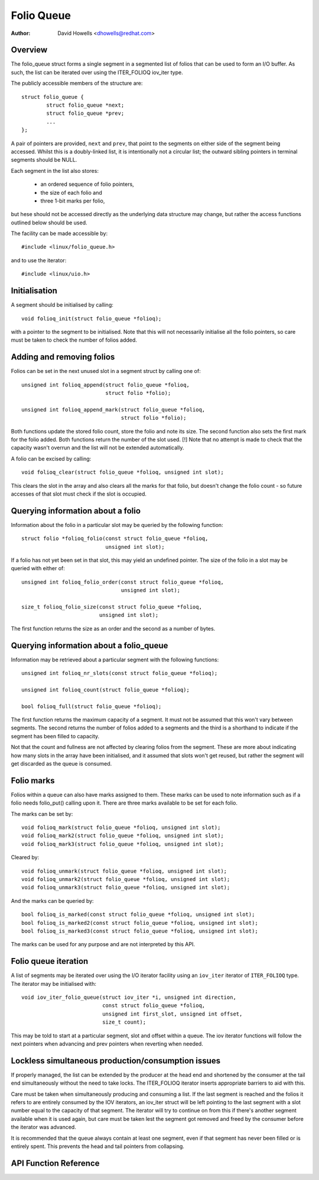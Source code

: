 .. SPDX-License-Identifier: GPL-2.0+

===========
Folio Queue
===========

:Author: David Howells <dhowells@redhat.com>

.. Contents:

 * Overview
 * Initialisation
 * Adding and removing folios
 * Querying information about a folio
 * Querying information about a folio_queue
 * Folio queue iteration
 * Folio marks
 * Lockless simultaneous production/consumption issues


Overview
========

The folio_queue struct forms a single segment in a segmented list of folios
that can be used to form an I/O buffer.  As such, the list can be iterated over
using the ITER_FOLIOQ iov_iter type.

The publicly accessible members of the structure are::

	struct folio_queue {
		struct folio_queue *next;
		struct folio_queue *prev;
		...
	};

A pair of pointers are provided, ``next`` and ``prev``, that point to the
segments on either side of the segment being accessed.  Whilst this is a
doubly-linked list, it is intentionally not a circular list; the outward
sibling pointers in terminal segments should be NULL.

Each segment in the list also stores:

 * an ordered sequence of folio pointers,
 * the size of each folio and
 * three 1-bit marks per folio,

but hese should not be accessed directly as the underlying data structure may
change, but rather the access functions outlined below should be used.

The facility can be made accessible by::

	#include <linux/folio_queue.h>

and to use the iterator::

	#include <linux/uio.h>


Initialisation
==============

A segment should be initialised by calling::

	void folioq_init(struct folio_queue *folioq);

with a pointer to the segment to be initialised.  Note that this will not
necessarily initialise all the folio pointers, so care must be taken to check
the number of folios added.


Adding and removing folios
==========================

Folios can be set in the next unused slot in a segment struct by calling one
of::

	unsigned int folioq_append(struct folio_queue *folioq,
				   struct folio *folio);

	unsigned int folioq_append_mark(struct folio_queue *folioq,
					struct folio *folio);

Both functions update the stored folio count, store the folio and note its
size.  The second function also sets the first mark for the folio added.  Both
functions return the number of the slot used.  [!] Note that no attempt is made
to check that the capacity wasn't overrun and the list will not be extended
automatically.

A folio can be excised by calling::

	void folioq_clear(struct folio_queue *folioq, unsigned int slot);

This clears the slot in the array and also clears all the marks for that folio,
but doesn't change the folio count - so future accesses of that slot must check
if the slot is occupied.


Querying information about a folio
==================================

Information about the folio in a particular slot may be queried by the
following function::

	struct folio *folioq_folio(const struct folio_queue *folioq,
				   unsigned int slot);

If a folio has not yet been set in that slot, this may yield an undefined
pointer.  The size of the folio in a slot may be queried with either of::

	unsigned int folioq_folio_order(const struct folio_queue *folioq,
					unsigned int slot);

	size_t folioq_folio_size(const struct folio_queue *folioq,
				 unsigned int slot);

The first function returns the size as an order and the second as a number of
bytes.


Querying information about a folio_queue
========================================

Information may be retrieved about a particular segment with the following
functions::

	unsigned int folioq_nr_slots(const struct folio_queue *folioq);

	unsigned int folioq_count(struct folio_queue *folioq);

	bool folioq_full(struct folio_queue *folioq);

The first function returns the maximum capacity of a segment.  It must not be
assumed that this won't vary between segments.  The second returns the number
of folios added to a segments and the third is a shorthand to indicate if the
segment has been filled to capacity.

Not that the count and fullness are not affected by clearing folios from the
segment.  These are more about indicating how many slots in the array have been
initialised, and it assumed that slots won't get reused, but rather the segment
will get discarded as the queue is consumed.


Folio marks
===========

Folios within a queue can also have marks assigned to them.  These marks can be
used to note information such as if a folio needs folio_put() calling upon it.
There are three marks available to be set for each folio.

The marks can be set by::

	void folioq_mark(struct folio_queue *folioq, unsigned int slot);
	void folioq_mark2(struct folio_queue *folioq, unsigned int slot);
	void folioq_mark3(struct folio_queue *folioq, unsigned int slot);

Cleared by::

	void folioq_unmark(struct folio_queue *folioq, unsigned int slot);
	void folioq_unmark2(struct folio_queue *folioq, unsigned int slot);
	void folioq_unmark3(struct folio_queue *folioq, unsigned int slot);

And the marks can be queried by::

	bool folioq_is_marked(const struct folio_queue *folioq, unsigned int slot);
	bool folioq_is_marked2(const struct folio_queue *folioq, unsigned int slot);
	bool folioq_is_marked3(const struct folio_queue *folioq, unsigned int slot);

The marks can be used for any purpose and are not interpreted by this API.


Folio queue iteration
=====================

A list of segments may be iterated over using the I/O iterator facility using
an ``iov_iter`` iterator of ``ITER_FOLIOQ`` type.  The iterator may be
initialised with::

	void iov_iter_folio_queue(struct iov_iter *i, unsigned int direction,
				  const struct folio_queue *folioq,
				  unsigned int first_slot, unsigned int offset,
				  size_t count);

This may be told to start at a particular segment, slot and offset within a
queue.  The iov iterator functions will follow the next pointers when advancing
and prev pointers when reverting when needed.


Lockless simultaneous production/consumption issues
===================================================

If properly managed, the list can be extended by the producer at the head end
and shortened by the consumer at the tail end simultaneously without the need
to take locks.  The ITER_FOLIOQ iterator inserts appropriate barriers to aid
with this.

Care must be taken when simultaneously producing and consuming a list.  If the
last segment is reached and the folios it refers to are entirely consumed by
the IOV iterators, an iov_iter struct will be left pointing to the last segment
with a slot number equal to the capacity of that segment.  The iterator will
try to continue on from this if there's another segment available when it is
used again, but care must be taken lest the segment got removed and freed by
the consumer before the iterator was advanced.

It is recommended that the queue always contain at least one segment, even if
that segment has never been filled or is entirely spent.  This prevents the
head and tail pointers from collapsing.


API Function Reference
======================

.. kernel-doc:: include/linux/folio_queue.h
